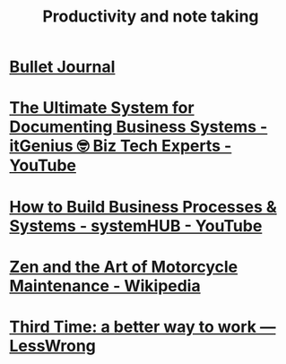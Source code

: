 :PROPERTIES:
:ID:       3cb36cde-9b51-4dc1-8b60-577cde5c72a8
:END:
#+title: Productivity and note taking
#+filetags: :productivity:directory:information_management:lists:

* [[id:cd0fff7f-2afb-44a8-9a1a-f4082a62d9a5][Bullet Journal]]
* [[id:f9dfd6e9-b3d3-498a-a315-3a5a4de1d792][The Ultimate System for Documenting Business Systems - itGenius 🤓 Biz Tech Experts - YouTube]]
* [[id:93139082-e5b5-4029-8f88-a22e21a5b044][How to Build Business Processes & Systems - systemHUB - YouTube]]
* [[id:0e86bca4-e1bb-49d3-9d63-8b90db43d6fb][Zen and the Art of Motorcycle Maintenance - Wikipedia]]
* [[id:4f0b2ff3-1674-4433-a289-88df29a6add0][Third Time: a better way to work — LessWrong]]
